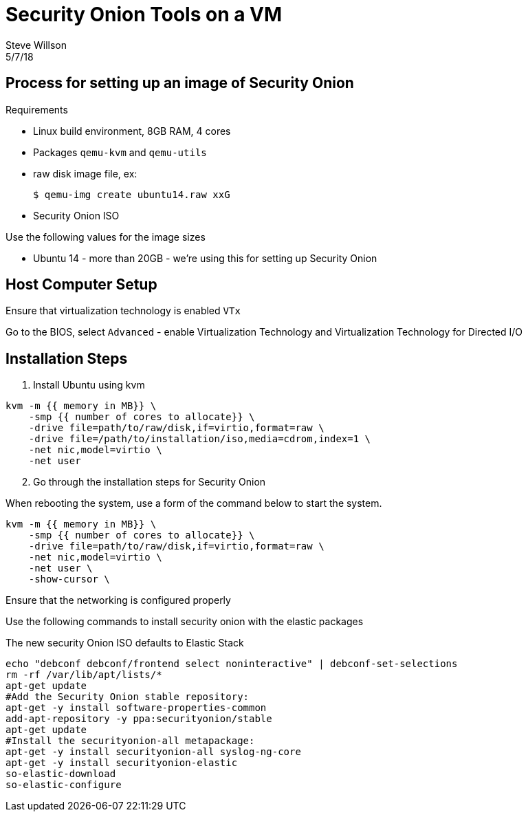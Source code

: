 = Security Onion Tools on a VM
Steve Willson
:revdate: 5/7/18
 
== Process for setting up an image of Security Onion

.Requirements
* Linux build environment, 8GB RAM, 4 cores
* Packages `qemu-kvm` and `qemu-utils`
* raw disk image file, ex:

 $ qemu-img create ubuntu14.raw xxG

* Security Onion ISO

.Use the following values for the image sizes
* Ubuntu 14 - more than 20GB - we're using this for setting up Security Onion


== Host Computer Setup

Ensure that virtualization technology is enabled `VTx`

Go to the BIOS, select `Advanced` - enable Virtualization Technology and Virtualization Technology for Directed I/O

== Installation Steps

. Install Ubuntu using kvm

----
kvm -m {{ memory in MB}} \
    -smp {{ number of cores to allocate}} \
    -drive file=path/to/raw/disk,if=virtio,format=raw \
    -drive file=/path/to/installation/iso,media=cdrom,index=1 \
    -net nic,model=virtio \
    -net user
----

[start=2]

. Go through the installation steps for Security Onion

When rebooting the system, use a form of the command below to start the system.

----
kvm -m {{ memory in MB}} \
    -smp {{ number of cores to allocate}} \
    -drive file=path/to/raw/disk,if=virtio,format=raw \
    -net nic,model=virtio \
    -net user \
    -show-cursor \
----

Ensure that the networking is configured properly

Use the following commands to install security onion with the elastic packages

The new security Onion ISO defaults to Elastic Stack

----
echo "debconf debconf/frontend select noninteractive" | debconf-set-selections
rm -rf /var/lib/apt/lists/*
apt-get update
#Add the Security Onion stable repository:
apt-get -y install software-properties-common
add-apt-repository -y ppa:securityonion/stable
apt-get update
#Install the securityonion-all metapackage:
apt-get -y install securityonion-all syslog-ng-core
apt-get -y install securityonion-elastic
so-elastic-download
so-elastic-configure
----


